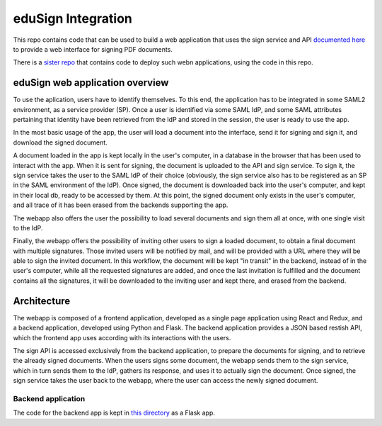 
eduSign Integration
===================

This repo contains code that can be used to build a web application that uses
the sign service and API `documented here
<https://github.com/idsec-solutions/signservice-integration-rest/blob/master/docs/sample-flow.md>`_
to provide a web interface for signing PDF documents.

There is a `sister repo <https://github.com/SUNET/docker-edusign-app>`_ that
contains code to deploy such webn applications, using the code in this repo.

eduSign web application overview
--------------------------------

To use the aplication, users have to identify themselves. To this end, the
application has to be integrated in some SAML2 environment, as a service
provider (SP). Once a user is identified via some SAML IdP, and some SAML
attributes pertaining that identity have been retrieved from the IdP and stored
in the session, the user is ready to use the app.

In the most basic usage of the app, the user will load a document into the
interface, send it for signing and sign it, and download the signed document.

A document loaded in the app is kept locally in the user's computer, in a
database in the browser that has been used to interact with the app. When it is
sent for signing, the document is uploaded to the API and sign service. To sign
it, the sign service takes the user to the SAML IdP of their choice (obviously,
the sign service also has to be registered as an SP in the SAML environment of
the IdP). Once signed, the document is downloaded back into the user's
computer, and kept in their local db, ready to be accessed by them. At this
point, the signed document only exists in the user's computer, and all trace of
it has been erased from the backends supporting the app.

The webapp also offers the user the possibility to load several documents and
sign them all at once, with one single visit to the IdP.

Finally, the webapp offers the possibility of inviting other users to sign a
loaded document, to obtain a final document with multiple signatures. Those
invited users will be notified by mail, and will be provided with a URL where
they will be able to sign the invited document. In this workflow, the document
will be kept "in transit" in the backend, instead of in the user's computer,
while all the requested signatures are added, and once the last invitation is
fulfilled and the document contains all the signatures, it will be downloaded
to the inviting user and kept there, and erased from the backend.

Architecture
------------

The webapp is composed of a frontend application, developed as a single page
application using React and Redux, and a backend application, developed using
Python and Flask. The backend application provides a JSON based restish API,
which the frontend app uses according with its interactions with the users.

The sign API is accessed exclusively from the backend application, to prepare
the documents for signing, and to retrieve the already signed documents. When
the users signs some document, the webapp sends them to the sign service,
which in turn sends them to the IdP, gathers its response, and uses it to
actually sign the document. Once signed, the sign service takes the user
back to the webapp, where the user can access the newly signed document.

Backend application
...................

The code for the backend app is kept in `this directory <https://github.com/SUNET/edusign-app/tree/master/backend>`_
as a Flask app.

